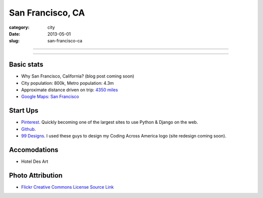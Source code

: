 San Francisco, CA
=================

:category: city
:date: 2013-05-01
:slug: san-francisco-ca

----

.. image:: ../img/san-francisco-ca.jpg
  :width: 640px
  :height: 480px
  :alt: Downtown San Francisco, CA

----

Basic stats
-----------
* Why San Francisco, California? (blog post coming soon)
* City population: 800k, Metro population: 4.3m
* Approximate distance driven on trip: `4350 miles <http://goo.gl/maps/XmQIR>`_
* `Google Maps: San Francisco <http://goo.gl/maps/fFwl5>`_

Start Ups
---------
* `Pinterest <http://pinterest.com/>`_. Quickly becoming one of the largest
  sites to use Python & Django on the web.
* `Github <http://github.com/>`_.
* `99 Designs <http://99designs.com/>`_. I used these guys to design my
  Coding Across America logo (site redesign coming soon).

Accomodations
-------------
* Hotel Des Art

Photo Attribution
-----------------
* `Flickr Creative Commons License Source Link <http://www.flickr.com/photos/grantloy/4592867698/>`_
